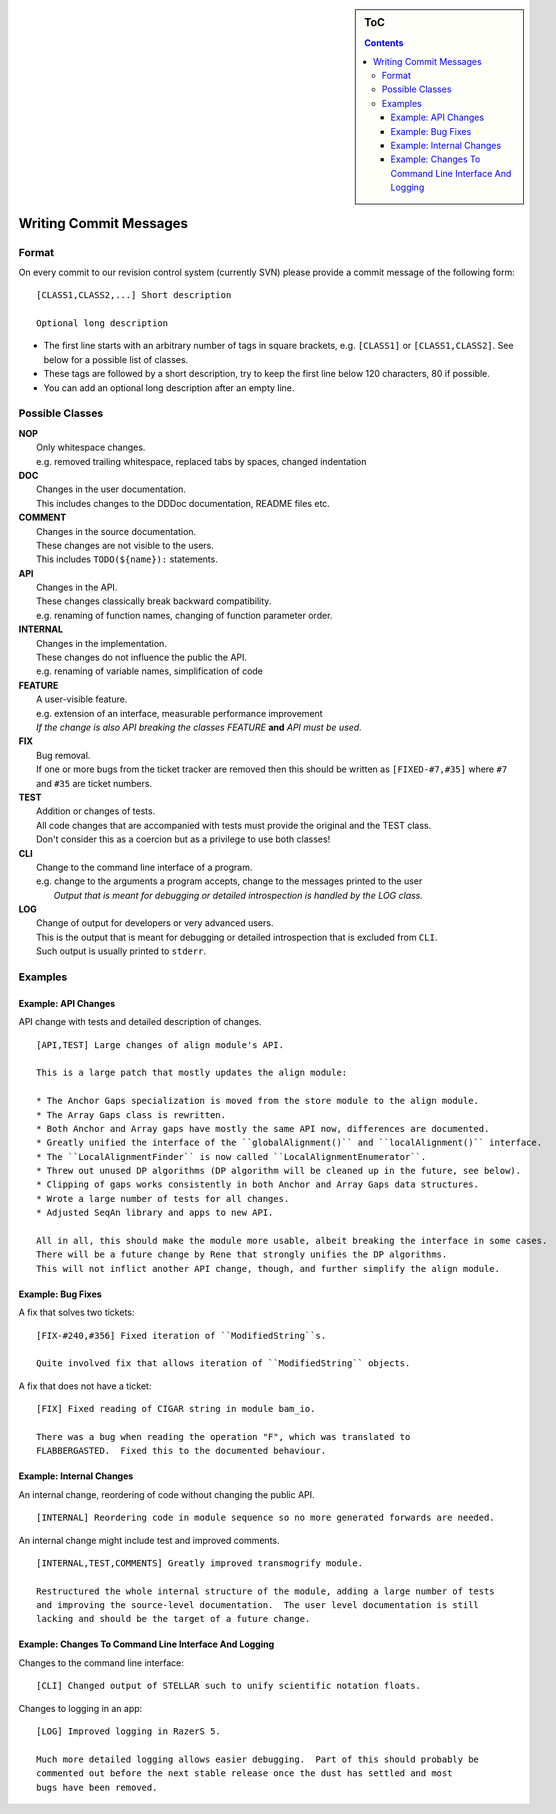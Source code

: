 .. sidebar:: ToC

    .. contents::

.. _infra-contribute-git-commits:

Writing Commit Messages
=======================

Format
------

On every commit to our revision control system (currently SVN) please provide a commit message of the following form:

::

    [CLASS1,CLASS2,...] Short description

    Optional long description

*  The first line starts with an arbitrary number of tags in square brackets, e.g. ``[CLASS1]`` or ``[CLASS1,CLASS2]``.
   See below for a possible list of classes.
*  These tags are followed by a short description, try to keep the first line below 120 characters, 80 if possible.
*  You can add an optional long description after an empty line.


Possible Classes
----------------

| **NOP**
|    Only whitespace changes.
|    e.g. removed trailing whitespace, replaced tabs by spaces, changed indentation
| **DOC**
|    Changes in the user documentation.
|    This includes changes to the DDDoc documentation, README files etc.
| **COMMENT**
|    Changes in the source documentation.
|    These changes are not visible to the users.
|    This includes ``TODO(${name}):`` statements.

| **API**
|    Changes in the API.
|    These changes classically break backward compatibility.
|    e.g. renaming of function names, changing of function parameter order.
| **INTERNAL**
|    Changes in the implementation.
|    These changes do not influence the public the API.
|    e.g. renaming of variable names, simplification of code
| **FEATURE**
|    A user-visible feature.
|    e.g. extension of an interface, measurable performance improvement
|    *If the change is also API breaking the classes FEATURE* **and** *API must be used.*
| **FIX**
|    Bug removal.
|    If one or more bugs from the ticket tracker are removed then this should be written as ``[FIXED-#7,#35]`` where ``#7`` and ``#35`` are ticket numbers.
| **TEST**
|    Addition or changes of tests.
|    All code changes that are accompanied with tests must provide the original and the TEST class.
|    Don't consider this as a coercion but as a privilege to use both classes!
| **CLI**
|    Change to the command line interface of a program.
|    e.g. change to the arguments a program accepts, change to the messages printed to the user
|     *Output that is meant for debugging or detailed introspection is handled by the LOG class.*
| **LOG**
|    Change of output for developers or very advanced users.
|    This is the output that is meant for debugging or detailed introspection that is excluded from ``CLI``.
|    Such output is usually printed to ``stderr``.

Examples
--------

Example: API Changes
^^^^^^^^^^^^^^^^^^^^

API change with tests and detailed description of changes.

::

    [API,TEST] Large changes of align module's API.

    This is a large patch that mostly updates the align module:

    * The Anchor Gaps specialization is moved from the store module to the align module.
    * The Array Gaps class is rewritten.
    * Both Anchor and Array gaps have mostly the same API now, differences are documented.
    * Greatly unified the interface of the ``globalAlignment()`` and ``localAlignment()`` interface.
    * The ``LocalAlignmentFinder`` is now called ``LocalAlignmentEnumerator``.
    * Threw out unused DP algorithms (DP algorithm will be cleaned up in the future, see below).
    * Clipping of gaps works consistently in both Anchor and Array Gaps data structures.
    * Wrote a large number of tests for all changes.
    * Adjusted SeqAn library and apps to new API.

    All in all, this should make the module more usable, albeit breaking the interface in some cases.
    There will be a future change by Rene that strongly unifies the DP algorithms.
    This will not inflict another API change, though, and further simplify the align module.

Example: Bug Fixes
^^^^^^^^^^^^^^^^^^

A fix that solves two tickets:

::

    [FIX-#240,#356] Fixed iteration of ``ModifiedString``s.

    Quite involved fix that allows iteration of ``ModifiedString`` objects.

A fix that does not have a ticket:

::

    [FIX] Fixed reading of CIGAR string in module bam_io.

    There was a bug when reading the operation "F", which was translated to
    FLABBERGASTED.  Fixed this to the documented behaviour.

Example: Internal Changes
^^^^^^^^^^^^^^^^^^^^^^^^^

An internal change, reordering of code without changing the public API.

::

    [INTERNAL] Reordering code in module sequence so no more generated forwards are needed.

An internal change might include test and improved comments.

::

    [INTERNAL,TEST,COMMENTS] Greatly improved transmogrify module.

    Restructured the whole internal structure of the module, adding a large number of tests
    and improving the source-level documentation.  The user level documentation is still
    lacking and should be the target of a future change.

Example: Changes To Command Line Interface And Logging
^^^^^^^^^^^^^^^^^^^^^^^^^^^^^^^^^^^^^^^^^^^^^^^^^^^^^^

Changes to the command line interface:

::

    [CLI] Changed output of STELLAR such to unify scientific notation floats.

Changes to logging in an app:

::

    [LOG] Improved logging in RazerS 5.

    Much more detailed logging allows easier debugging.  Part of this should probably be
    commented out before the next stable release once the dust has settled and most
    bugs have been removed.

